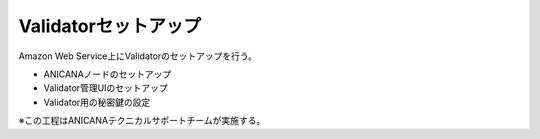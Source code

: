 ###########################
Validatorセットアップ
###########################

Amazon Web Service上にValidatorのセットアップを行う。

* ANICANAノードのセットアップ
* Validator管理UIのセットアップ
* Validator用の秘密鍵の設定

※この工程はANICANAテクニカルサポートチームが実施する。


